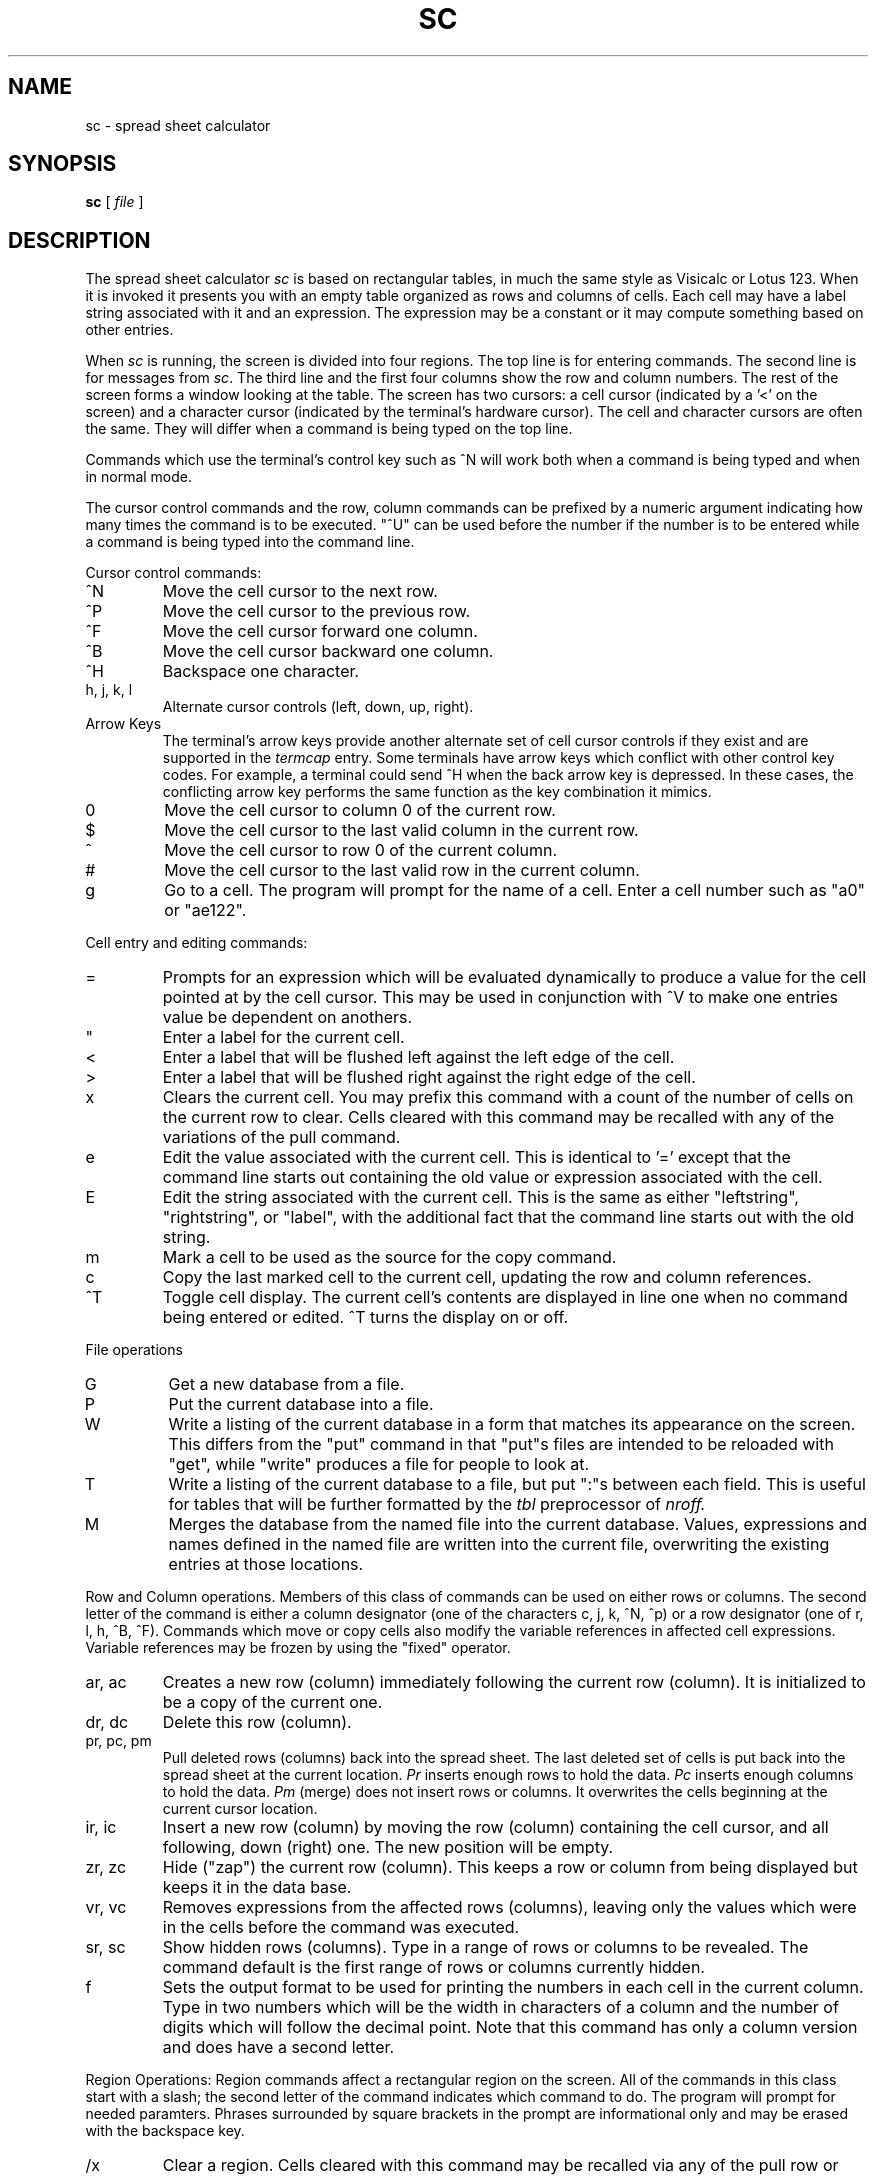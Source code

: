 .TH SC 1
.SH NAME
sc \- spread sheet calculator
.SH SYNOPSIS
.B sc
[
.I file
]

.SH DESCRIPTION
The spread sheet calculator
.I sc
is based on rectangular tables, in much the same style
as Visicalc or Lotus 123.  When it is invoked it presents you with an empty
table organized as rows and columns of cells.  Each cell may have a label
string associated with it and an expression.  The expression may be a
constant or it may compute something based on other entries.

When \fIsc\fR is running, the screen is divided into four regions. The top
line is for entering commands. The second line is for messages from
\fIsc\fR.
The third line and the first four columns show the row and column numbers.
The rest of the screen forms a window looking at the table.
The screen has two
cursors: a cell cursor (indicated by a '<' on the screen) and a character
cursor (indicated by the terminal's hardware cursor).  The cell and
character cursors are often the same.  They will differ when a command
is being typed on the top line.

Commands which use the terminal's control key
such as ^N will work both when a
command is being typed and when in normal mode.

The cursor control commands and the row, column commands can be 
prefixed by a numeric argument indicating how many times the command
is to be executed.  "^U" can be used before the number if
the number is to be entered while a command is being typed
into the command line.

Cursor control commands:

.IP ^N
Move the cell cursor to the next row.

.IP ^P
Move the cell cursor to the previous row.

.IP ^F
Move the cell cursor forward one column.

.IP ^B
Move the cell cursor backward one column.

.IP ^H
Backspace one character.

.IP "h, j, k, l"
Alternate cursor controls (left, down, up, right).

.IP "Arrow Keys"
The terminal's arrow keys provide another alternate set of cell
cursor controls if they exist and are supported in the
.I termcap
entry.
Some terminals have arrow keys which conflict
with other control key codes.  For example, a terminal could send ^H when the
back arrow key is depressed.  In these cases, the conflicting arrow key
performs the same function as the key combination it mimics.

.IP 0
Move the cell cursor to column 0 of the current row. 

.IP $
Move the cell cursor to the last valid column in the current row.

.IP ^
Move the cell cursor to row 0 of the current column.

.IP #
Move the cell cursor to the last valid row in the current column.

.IP g
Go to a cell.  The program will prompt for the name of a cell.
Enter a cell number such as "a0" or "ae122".

.PP
Cell entry and editing commands:

.IP =
Prompts for an expression which will be evaluated dynamically to produce a
value for the cell pointed at by the cell cursor.  This may be used in
conjunction with ^V to make one entries value be dependent on anothers.

.IP """
Enter a label for the current cell.

.IP <
Enter a label that will be flushed left against the
left edge of the cell.

.IP >
Enter a label that will be flushed right against the
right edge of the cell.

.IP x
Clears the current cell.  You may prefix this command with a count of
the number of cells on the current row to clear.  Cells cleared with
this command may be recalled with any of the variations of the pull
command.

.IP e
Edit the value associated with the current cell.  This is identical to '='
except that the command line starts out containing the old value or
expression associated with the cell.

.IP E
Edit the string associated with the current cell.  This is the same as
either "leftstring", "rightstring", or "label", with the additional
fact that the command line starts out with the old string.

.IP m 
Mark a cell to be used as the source for the copy command.

.IP c
Copy the last marked cell to the current cell, updating the row and
column references.

.IP ^T
Toggle cell display.  The current cell's contents are displayed in line
one when no command being entered or edited.  ^T turns the
display on or off.

.PP
File operations

.IP G
Get a new database from a file.

.IP P
Put the current database into a file.

.IP W
Write a listing of the current database in a form that matches its
appearance on the screen.  This differs from the "put" command in that
"put"s files are intended to be reloaded with "get", while "write" produces
a file for people to look at.

.IP T
Write a listing of the current database to a file, but put ":"s between
each field.  This  is useful for tables that will be further formatted
by the
.I tbl
preprocessor of
.I nroff.

.IP M
Merges the database from the named file into the current database.  Values,
expressions and names defined in the named file are written into the current
file, overwriting the existing entries at those locations.

.PP
Row and Column operations.  Members of this class of commands can be used
on either rows or columns.  The second letter of the command is either
a column designator (one of the characters c, j, k, ^N, ^p) or a 
row designator (one of r, l, h, ^B, ^F).
Commands which move or copy cells also modify the variable references 
in affected cell expressions.
Variable references may be frozen by using the "fixed" operator.

.IP "ar, ac"
Creates a new row (column) immediately following the current row (column).
It is initialized
to be a copy of the current one.

.IP "dr, dc"
Delete this row (column).

.IP "pr, pc, pm"
Pull deleted rows (columns) back into the spread sheet.  The last deleted
set of cells is put back into the spread sheet at the current location.
.I Pr
inserts enough rows to hold the data.
.I Pc
inserts enough columns to hold the data.
.I Pm
(merge) does not insert rows or columns. It overwrites the cells
beginning at the current cursor location.

.IP "ir, ic"
Insert a new row (column) by moving the row (column) containing the cell
cursor, and all
following, down (right) one.  The new position will be empty.

.IP "zr, zc"
Hide ("zap") the current row (column).  This keeps a row or column from being
displayed but keeps it in the data base.

.IP "vr, vc"
Removes expressions from the affected rows (columns), leaving only
the values which were in the cells before the command
was executed.

.IP "sr, sc"
Show hidden rows (columns).  Type in a range of rows or columns
to be revealed.  The command default is the first range of rows or
columns currently hidden.

.IP f
Sets the output format to be used for printing the numbers in each cell in
the current column.  Type in two numbers which will be the width in
characters of a column and the number of digits which will follow the
decimal point.  Note that this command has only a column version and
does have a second letter.

.PP
Region Operations:
Region commands
affect a rectangular region on the screen.  
All of the commands in this class start with a slash; the second
letter of the command indicates which command to do.
The program will prompt for needed paramters.  Phrases surrounded by
square brackets in the prompt are informational only and may be erased with
the backspace key. 

.IP "/x"
Clear a region.  Cells cleared with this command may be recalled
via any of the pull row or column commands.

.IP "/c"
Copy a region to the area starting at the current cell.

.IP "/f"
Fill a region with constant values.  The start and increment numbers
may be positive or negative.

.PP
Miscellaneous commands:

.IP q
Exit from \fIsc\fR.  If you were editing a file, and you modified
it, then
\fIsc\fR will ask about saving before exiting. 
If you aren't editing a file and haven't saved the data you
entered, you will get a chance to save the data
before you exit.

.IP ^C
Alternate exit command.

.IP ?
Types a brief helpful message.

.IP "^G or ESC"
Abort entry of the current command.

.IP "^R or ^L"
Redraw the screen.

.IP ^V
Types, in the command line, the name of the cell referenced by
the cell cursor.  This is used when typing in expressions which refer to
entries in the table.

.IP ^E
Types, in the command line, the expression of the cell referenced
by the cell cursor.

.IP ^A
Types, in the command line, the value of the cell referenced
by the cell cursor.

.PP
Expressions that are used with the '=' and 'e' commands have a fairly
conventional syntax.  Terms may be variable names (from the ^V command),
parenthesised expressions, negated terms, and constants. 
Rectangular regions of the screen may be operated upon with '@' functions
such as sum (@sum), average (@avg) and product (@prod).
Terms may be combined using many binary
operators.  Their precedences (from highest to lowest) are: ^; *,/; +,-;
<,=,>,<=,>=; &; |; ?.

.TP 15
e+e
Addition.

.TP 15
e-e
Subtraction.

.TP 15
e*e
Multiplication.

.TP 15
e/e
Division.

.TP 15
e^e
Exponentiation.

.TP 15
@sum(v:v)
Sum all valid (nonblank) entries in the region whose two corners are defined
by the two variable (cell) names given.

.TP 15
@avg(v:v)
Average all valid (nonblank) entries in the region whose two corners are defined
by the two variable (cell) names given.

.TP 15
@prod(v:v)
Multiply together all valid (nonblank) entries in the region whose two
corners are defined by the two variable (cell) names given.

.TP 15
e?e:e
Conditional: If the first expression is true then the value of the second is
returned, otherwise the value of the third is.

.TP 15
<,=,>,<=,>=
Relationals: true iff the indicated relation holds.

.TP 15
&,|
Boolean connectives.

.TP 15
fixed
To make a variable not change automatically when a cell moves,
put the word \*(lqfixed\*(rq in front of the reference.  I.e.
B1*fixed C3

.PP
Assorted math functions.  Most of these are standard system functions
more fully described in
.I math(3).
All of them operate on floating point numbers (doubles);
the trig functions operate with angles in radians.

.TP 15
@exp(expr)
Returns exponential function of <expr>.

.TP 15
@ln(expr)
Returns the natural logarithm of <expr>.

.TP 15
@log(expr)
Returns the base 10 logarithm of <expr>.

.TP 15
@pow(expr1,expr2)
Returns <expr1> raised to the power of <expr2>.

.TP 15
@floor(expr)
Returns returns the largest integer not greater than <expr>.

.TP 15
@ceil(expr)
Returns the smallest integer not less than <expr>.

.TP 15
@hypot(x,y)
Returns SQRT(x*x+y*y), taking precautions against unwarranted overflows.

.TP 15
@fabs(expr)
Returns the absolute value |expr|.

.TP 15
@sin(expr), @cos(expr), @tan(expr)
Return trigonometric functions of radian arguments. The magnitude of the
arguments are not checked to assure meaningful results.

.TP 15
@asin(expr)
Returns the arc sin in the range -pi/2 to pi/2

.TP 15
@acos(expr)
Returns the arc cosine in the range 0 to pi.

.TP 15
@atan(expr)
Returns the arc tangent of <expr> in the range -pi/2 to pi/2.

.TP 15
@dtr(expr)
Converts <expr> in degrees to radians.

.TP 15
@rtd(expr)
Converts <expr> in radians to degrees.

.TP 15
pi
A constant quite close to pi.

.TP 15
@max(expr1,expr2)
Returns the largest value of the two expressions.

.TP 15
@min(expr1,expr2)
Returns the smallest value of the two expressions.

.TP 15
@gamma(expr1)
Returns the natural log of the gamma function.

.SH SEE ALSO
bc(1), dc(1)

.SH BUGS

Expression reevaluation is done in the same top-to-bottom, left-to-right
manner as is done in other spread sheet calculators.  This is silly.  A
proper following of the dependency graph with (perhaps) recourse to
relaxation should be implemented.

At most 200 rows and 40 columns.
